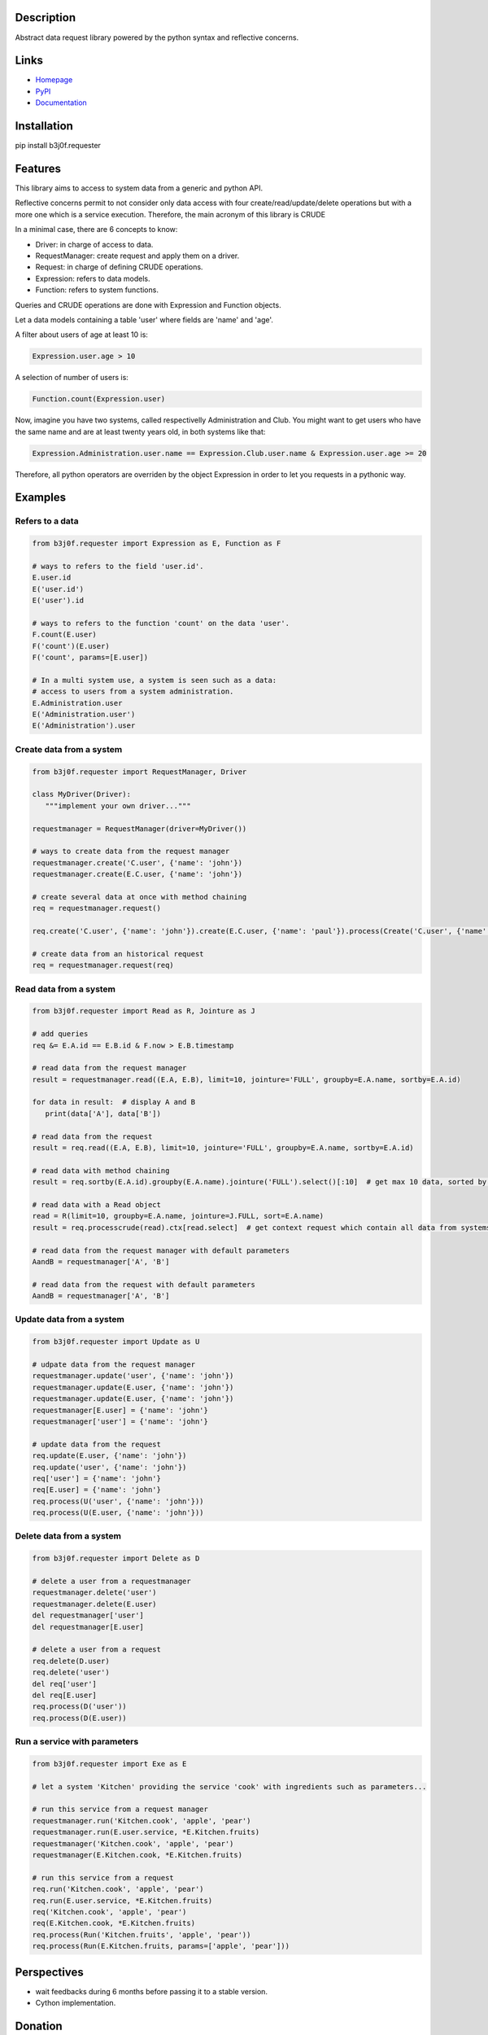 Description
-----------

Abstract data request library powered by the python syntax and reflective concerns.

.. image:: https://img.shields.io/pypi/l/b3j0f.requester.svg
   :target: https://pypi.python.org/pypi/b3j0f.requester/
   :alt: License

.. image:: https://img.shields.io/pypi/status/b3j0f.requester.svg
   :target: https://pypi.python.org/pypi/b3j0f.requester/
   :alt: Development Status

.. image:: https://img.shields.io/pypi/v/b3j0f.requester.svg
   :target: https://pypi.python.org/pypi/b3j0f.requester/
   :alt: Latest release

.. image:: https://img.shields.io/pypi/pyversions/b3j0f.requester.svg
   :target: https://pypi.python.org/pypi/b3j0f.requester/
   :alt: Supported Python versions

.. image:: https://img.shields.io/pypi/implementation/b3j0f.requester.svg
   :target: https://pypi.python.org/pypi/b3j0f.requester/
   :alt: Supported Python implementations

.. image:: https://img.shields.io/pypi/wheel/b3j0f.requester.svg
   :target: https://travis-ci.org/b3j0f/requester
   :alt: Download format

.. image:: https://travis-ci.org/b3j0f/requester.svg?branch=master
   :target: https://travis-ci.org/b3j0f/requester
   :alt: Build status

.. image:: https://coveralls.io/repos/b3j0f/requester/badge.png
   :target: https://coveralls.io/r/b3j0f/requester
   :alt: Code test coverage

.. image:: https://img.shields.io/pypi/dm/b3j0f.requester.svg
   :target: https://pypi.python.org/pypi/b3j0f.requester/
   :alt: Downloads

.. image:: https://readthedocs.org/projects/b3j0frequester/badge/?version=master
   :target: https://readthedocs.org/projects/b3j0frequester/?badge=master
   :alt: Documentation Status

.. image:: https://landscape.io/github/b3j0f/requester/master/landscape.svg?style=flat
   :target: https://landscape.io/github/b3j0f/requester/master
   :alt: Code Health

Links
-----

- `Homepage`_
- `PyPI`_
- `Documentation`_

Installation
------------

pip install b3j0f.requester

Features
--------

This library aims to access to system data from a generic and python API.

Reflective concerns permit to not consider only data access with four create/read/update/delete operations but with a more one which is a service execution. Therefore, the main acronym of this library is CRUDE

In a minimal case, there are 6 concepts to know:

- Driver: in charge of access to data.
- RequestManager: create request and apply them on a driver.
- Request: in charge of defining CRUDE operations.
- Expression: refers to data models.
- Function: refers to system functions.

Queries and CRUDE operations are done with Expression and Function objects.

Let a data models containing a table 'user' where fields are 'name' and 'age'.

A filter about users of age at least 10 is:

.. code-block:: python

   Expression.user.age > 10

A selection of number of users is:

.. code-block:: python

   Function.count(Expression.user)

Now, imagine you have two systems, called respectivelly Administration and Club. You might want to get users who have the same name and are at least twenty years old, in both systems like that:

.. code-block:: python

   Expression.Administration.user.name == Expression.Club.user.name & Expression.user.age >= 20

Therefore, all python operators are overriden by the object Expression in order to let you requests in a pythonic way.

Examples
--------

Refers to a data
~~~~~~~~~~~~~~~~

.. code-block:: python

   from b3j0f.requester import Expression as E, Function as F

   # ways to refers to the field 'user.id'.
   E.user.id
   E('user.id')
   E('user').id

   # ways to refers to the function 'count' on the data 'user'.
   F.count(E.user)
   F('count')(E.user)
   F('count', params=[E.user])

   # In a multi system use, a system is seen such as a data:
   # access to users from a system administration.
   E.Administration.user
   E('Administration.user')
   E('Administration').user

Create data from a system
~~~~~~~~~~~~~~~~~~~~~~~~~

.. code-block:: python

   from b3j0f.requester import RequestManager, Driver

   class MyDriver(Driver):
      """implement your own driver..."""

   requestmanager = RequestManager(driver=MyDriver())

   # ways to create data from the request manager
   requestmanager.create('C.user', {'name': 'john'})
   requestmanager.create(E.C.user, {'name': 'john'})

   # create several data at once with method chaining
   req = requestmanager.request()

   req.create('C.user', {'name': 'john'}).create(E.C.user, {'name': 'paul'}).process(Create('C.user', {'name': 'david'}), Create(E.C.user, {'name': 'thomas'})).commit()

   # create data from an historical request
   req = requestmanager.request(req)

Read data from a system
~~~~~~~~~~~~~~~~~~~~~~~

.. code-block:: python

   from b3j0f.requester import Read as R, Jointure as J

   # add queries
   req &= E.A.id == E.B.id & F.now > E.B.timestamp

   # read data from the request manager
   result = requestmanager.read((E.A, E.B), limit=10, jointure='FULL', groupby=E.A.name, sortby=E.A.id)

   for data in result:  # display A and B
      print(data['A'], data['B'])

   # read data from the request
   result = req.read((E.A, E.B), limit=10, jointure='FULL', groupby=E.A.name, sortby=E.A.id)

   # read data with method chaining
   result = req.sortby(E.A.id).groupby(E.A.name).jointure('FULL').select()[:10]  # get max 10 data, sorted by A.id and grouped by A.name

   # read data with a Read object
   read = R(limit=10, groupby=E.A.name, jointure=J.FULL, sort=E.A.name)
   result = req.processcrude(read).ctx[read.select]  # get context request which contain all data from systems

   # read data from the request manager with default parameters
   AandB = requestmanager['A', 'B']

   # read data from the request with default parameters
   AandB = requestmanager['A', 'B']

Update data from a system
~~~~~~~~~~~~~~~~~~~~~~~~~

.. code-block:: python

   from b3j0f.requester import Update as U

   # udpate data from the request manager
   requestmanager.update('user', {'name': 'john'})
   requestmanager.update(E.user, {'name': 'john'})
   requestmanager.update(E.user, {'name': 'john'})
   requestmanager[E.user] = {'name': 'john'}
   requestmanager['user'] = {'name': 'john'}

   # update data from the request
   req.update(E.user, {'name': 'john'})
   req.update('user', {'name': 'john'})
   req['user'] = {'name': 'john'}
   req[E.user] = {'name': 'john'}
   req.process(U('user', {'name': 'john'}))
   req.process(U(E.user, {'name': 'john'}))

Delete data from a system
~~~~~~~~~~~~~~~~~~~~~~~~~

.. code-block:: python

   from b3j0f.requester import Delete as D

   # delete a user from a requestmanager
   requestmanager.delete('user')
   requestmanager.delete(E.user)
   del requestmanager['user']
   del requestmanager[E.user]

   # delete a user from a request
   req.delete(D.user)
   req.delete('user')
   del req['user']
   del req[E.user]
   req.process(D('user'))
   req.process(D(E.user))

Run a service with parameters
~~~~~~~~~~~~~~~~~~~~~~~~~~~~~

.. code-block:: python

   from b3j0f.requester import Exe as E

   # let a system 'Kitchen' providing the service 'cook' with ingredients such as parameters...

   # run this service from a request manager
   requestmanager.run('Kitchen.cook', 'apple', 'pear')
   requestmanager.run(E.user.service, *E.Kitchen.fruits)
   requestmanager('Kitchen.cook', 'apple', 'pear')
   requestmanager(E.Kitchen.cook, *E.Kitchen.fruits)

   # run this service from a request
   req.run('Kitchen.cook', 'apple', 'pear')
   req.run(E.user.service, *E.Kitchen.fruits)
   req('Kitchen.cook', 'apple', 'pear')
   req(E.Kitchen.cook, *E.Kitchen.fruits)
   req.process(Run('Kitchen.fruits', 'apple', 'pear'))
   req.process(Run(E.Kitchen.fruits, params=['apple', 'pear']))

Perspectives
------------

- wait feedbacks during 6 months before passing it to a stable version.
- Cython implementation.

Donation
--------

.. image:: https://liberapay.com/assets/widgets/donate.svg
   :target: https://liberapay.com/b3j0f/donate
   :alt: I'm grateful for gifts, but don't have a specific funding goal.

.. _Homepage: https://github.com/b3j0f/requester
.. _Documentation: http://b3j0frequester.readthedocs.org/en/master/
.. _PyPI: https://pypi.python.org/pypi/b3j0f.requester/
.. _annotation: https://github.com/b3j0f/annotation
